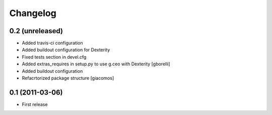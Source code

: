 Changelog
=========

0.2 (unreleased)
----------------

- Added travis-ci configuration
- Added buildout configuration for Dexterity
- Fixed tests section in devel.cfg
- Added extras_requires in setup.py to use g.ceo with Dexterity
  [gborelli]

- Added buildout configuration
- Refacrtorized package structure
  [giacomos]



0.1 (2011-03-06)
----------------

- First release
